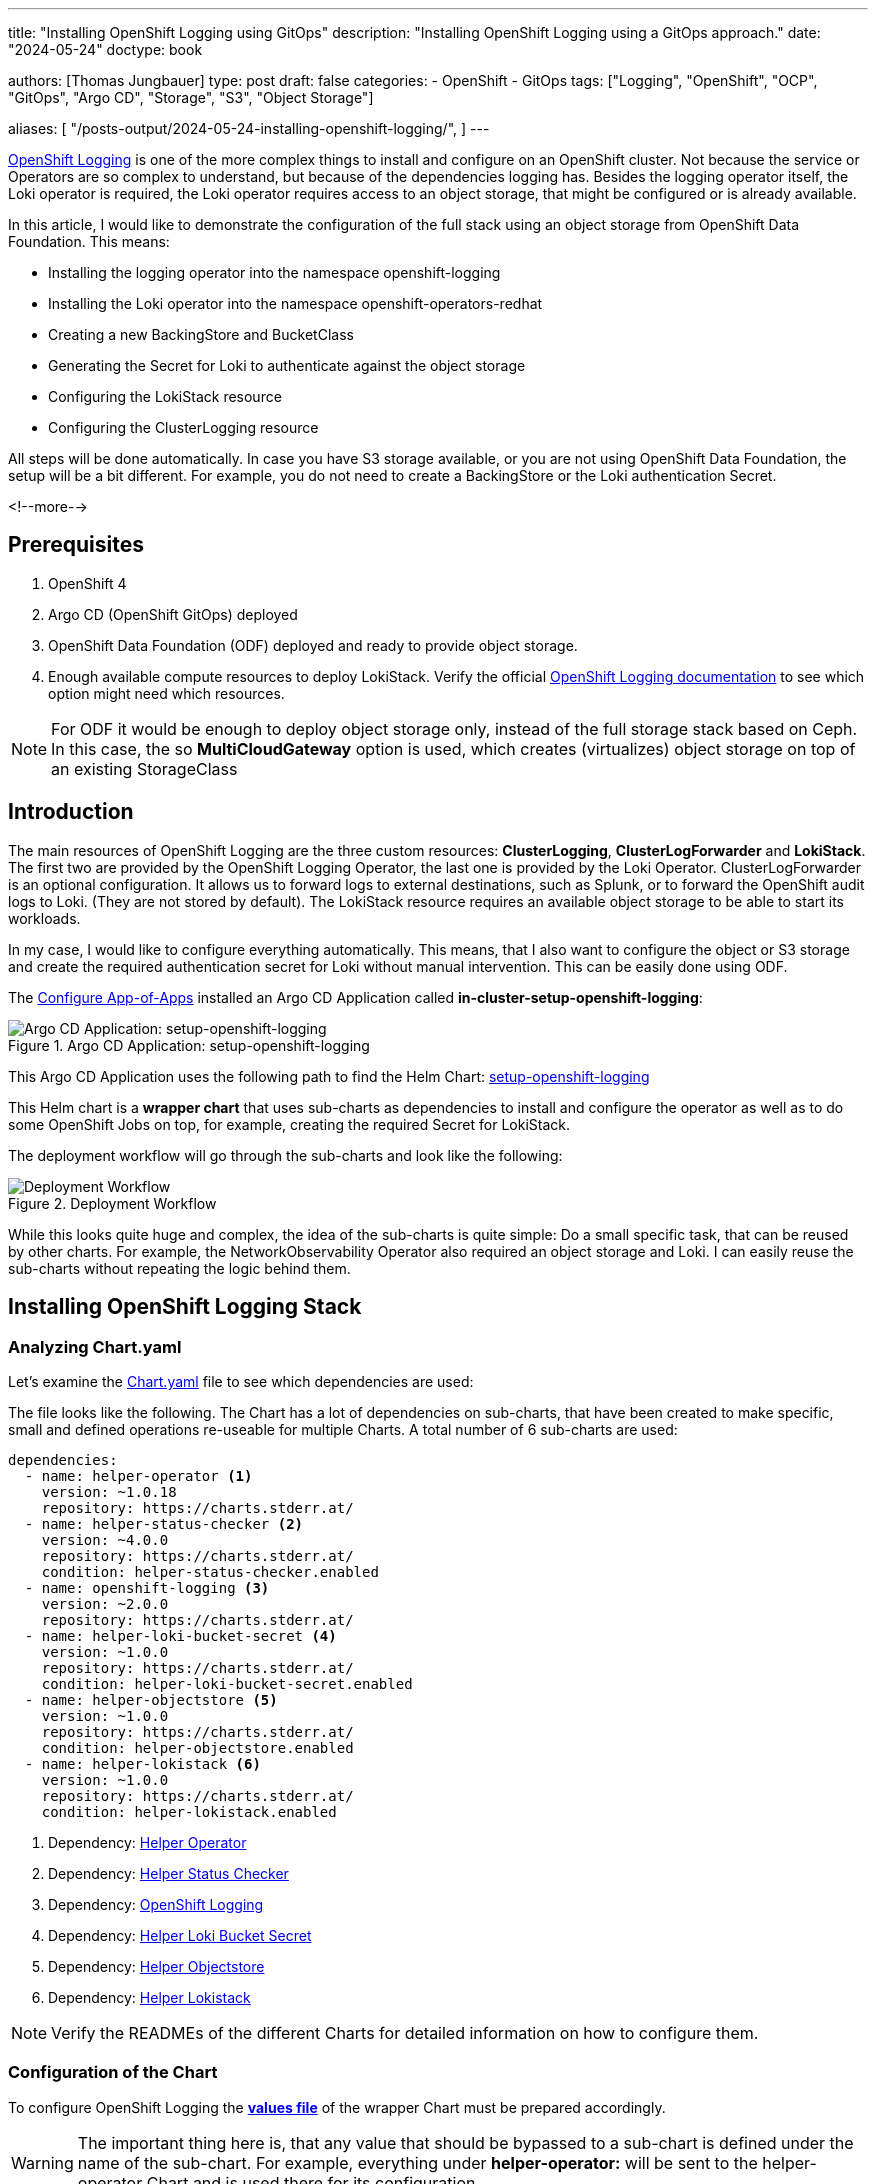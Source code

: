 --- 
title: "Installing OpenShift Logging using GitOps"
description: "Installing OpenShift Logging using a GitOps approach."
date: "2024-05-24"
doctype: book

authors: [Thomas Jungbauer]
type: post
draft: false
categories:
   - OpenShift
   - GitOps
tags: ["Logging", "OpenShift", "OCP", "GitOps", "Argo CD", "Storage", "S3", "Object Storage"] 

aliases: [ 
	 "/posts-output/2024-05-24-installing-openshift-logging/",
] 
---

:imagesdir: /gitopscollection/images/
:icons: font
:toc:

https://docs.openshift.com/container-platform/4.15/observability/logging/logging_release_notes/logging-5-9-release-notes.html[OpenShift Logging^] is one of the more complex things to install and configure on an OpenShift cluster. Not because the service or Operators are so complex to understand, but because of the dependencies logging has. Besides the logging operator itself, the Loki operator is required, the Loki operator requires access to an object storage, that might be configured or is already available. 

In this article, I would like to demonstrate the configuration of the full stack using an object storage from OpenShift Data Foundation. This means:

* Installing the logging operator into the namespace openshift-logging
* Installing the Loki operator into the namespace openshift-operators-redhat
* Creating a new BackingStore and BucketClass
* Generating the Secret for Loki to authenticate against the object storage
* Configuring the LokiStack resource
* Configuring the ClusterLogging resource

All steps will be done automatically. In case you have S3 storage available, or you are not using OpenShift Data Foundation, the setup will be a bit different. For example, you do not need to create a BackingStore or the Loki authentication Secret.

<!--more--> 

== Prerequisites 

. OpenShift 4
. Argo CD (OpenShift GitOps) deployed
. OpenShift Data Foundation (ODF) deployed and ready to provide object storage. 
. Enough available compute resources to deploy LokiStack. Verify the official https://docs.openshift.com/container-platform/4.15/observability/logging/log_storage/installing-log-storage.html[OpenShift Logging documentation^] to see which option might need which resources. 

NOTE: For ODF it would be enough to deploy object storage only, instead of the full storage stack based on Ceph. In this case, the so **MultiCloudGateway** option is used, which creates (virtualizes) object storage on top of an existing StorageClass

== Introduction

The main resources of OpenShift Logging are the three custom resources: **ClusterLogging**, **ClusterLogForwarder** and **LokiStack**. The first two are provided by the OpenShift Logging Operator, the last one is provided by the Loki Operator. ClusterLogForwarder is an optional configuration. It allows us to forward logs to external destinations, such as Splunk, or to forward the OpenShift audit logs to Loki. (They are not stored by default). The LokiStack resource requires an available object storage to be able to start its workloads. 

In my case, I would like to configure everything automatically. This means, that I also want to configure the object or S3 storage and create the required authentication secret for Loki without manual intervention. This can be easily done using ODF. 

The link:/gitopscollection/2024-04-02-configure_app_of_apps/[Configure App-of-Apps] installed an Argo CD Application called **in-cluster-setup-openshift-logging**: 

.Argo CD Application: setup-openshift-logging
image::setup-openshift-logging.png?width=720px[Argo CD Application: setup-openshift-logging]

This Argo CD Application uses the following path to find the Helm Chart: https://github.com/tjungbauer/openshift-clusterconfig-gitops/blob/main/clusters/management-cluster/setup-openshift-logging[setup-openshift-logging^]

This Helm chart is a **wrapper chart** that uses sub-charts as dependencies to install and configure the operator as well as to do some OpenShift Jobs on top, for example, creating the required Secret for LokiStack. 

The deployment workflow will go through the sub-charts and look like the following:

.Deployment Workflow
image::logging-deployment-flow.png[Deployment Workflow]

While this looks quite huge and complex, the idea of the sub-charts is quite simple: Do a small specific task, that can be reused by other charts. For example, the NetworkObservability Operator also required an object storage and Loki. I can easily reuse the sub-charts without repeating the logic behind them.

== Installing OpenShift Logging Stack

=== Analyzing Chart.yaml

Let's examine the https://github.com/tjungbauer/openshift-clusterconfig-gitops/blob/main/clusters/management-cluster/setup-openshift-logging/Chart.yaml[Chart.yaml^] file to see which dependencies are used:

The file looks like the following. The Chart has a lot of dependencies on sub-charts, that have been created to make specific, small and defined operations re-useable for multiple Charts. A total number of 6 sub-charts are used:

[source,yaml]
----
dependencies:
  - name: helper-operator <1>
    version: ~1.0.18
    repository: https://charts.stderr.at/
  - name: helper-status-checker <2>
    version: ~4.0.0
    repository: https://charts.stderr.at/
    condition: helper-status-checker.enabled
  - name: openshift-logging <3>
    version: ~2.0.0
    repository: https://charts.stderr.at/
  - name: helper-loki-bucket-secret <4>
    version: ~1.0.0
    repository: https://charts.stderr.at/
    condition: helper-loki-bucket-secret.enabled
  - name: helper-objectstore <5>
    version: ~1.0.0
    repository: https://charts.stderr.at/
    condition: helper-objectstore.enabled
  - name: helper-lokistack <6>
    version: ~1.0.0
    repository: https://charts.stderr.at/
    condition: helper-lokistack.enabled
----
<1> Dependency: https://github.com/tjungbauer/helm-charts/tree/main/charts/helper-operator[Helper Operator^]
<2> Dependency: https://github.com/tjungbauer/helm-charts/tree/main/charts/helper-status-checker[Helper Status Checker^]
<3> Dependency: https://github.com/tjungbauer/helm-charts/tree/main/charts/openshift-logging[OpenShift Logging^]
<4> Dependency: https://github.com/tjungbauer/helm-charts/tree/main/charts/helper-loki-bucket-secret[Helper Loki Bucket Secret^]
<5> Dependency: https://github.com/tjungbauer/helm-charts/tree/main/charts/helper-objectstore[Helper Objectstore^]
<6> Dependency: https://github.com/tjungbauer/helm-charts/tree/main/charts/helper-lokistack[Helper Lokistack^]

NOTE: Verify the READMEs of the different Charts for detailed information on how to configure them. 


=== Configuration of the Chart

To configure OpenShift Logging the **https://github.com/tjungbauer/openshift-clusterconfig-gitops/blob/main/clusters/management-cluster/setup-openshift-logging/values.yaml[values file^]** of the wrapper Chart must be prepared accordingly. 

WARNING: The important thing here is, that any value that should be bypassed to a sub-chart is defined under the name of the sub-chart. For example, everything under **helper-operator:** will be sent to the helper-operator Chart and is used there for its configuration.

Let's walk through the configuration for each sub-chart in the order they are required:

=== Installing the Operator

The first thing to do is to deploy the Operators themselves. For OpenShift Logging two Operators are required:

. OpenShift Logging
. Loki

Loki might be installed already due to a different dependency. Maybe you have deployed the Network Observability Operator previously. In that case, OpenShift Logging is required only. 

The Helm Chart **https://github.com/tjungbauer/helm-charts/tree/main/charts/helper-operator[helper-operator^]** is responsible for deploying the Operators. In the following example, I will deploy both Operators (Logging and Loki) and enable the console plugin for the OpenShift Logging operator:

WARNING: The console plugin will only work when the whole stack, this means when Logging itself, has been rolled out.

[source,yaml]
----
helper-operator:
  console_plugins: <1>
    enabled: true
    plugins: <2>
      - logging-view-plugin

  operators:
    cluster-logging-operator: <3>
      enabled: true <4>
      syncwave: '0' <5>

      namespace: <6>
        name: openshift-logging
        create: true
      subscription: <7>
        channel: stable
        source: redhat-operators
        approval: Automatic
        operatorName: cluster-logging
        sourceNamespace: openshift-marketplace
      operatorgroup: <8>
        create: true
        notownnamespace: false

    loki-operator: <9>
      enabled: true
      namespace: <10>
        name: openshift-operators-redhat
        create: true
      subscription: <11>
        channel: stable-5.8
        approval: Automatic
        operatorName: loki-operator
        source: redhat-operators
        sourceNamespace: openshift-marketplace
      operatorgroup: <12>
        create: true
        notownnamespace: true
----
<1> Activate Console Plugin. This will trigger a Kubernetes Job, that will modify the current list of console plugins and add the new plugin to it.
<2> List of plugins that should be added by the Job. The name of that plugin must be known. In the case of OpenShift Logging it is called **logging-view-plugin**
<3> Key of the first operator: **cluster-logging-operator**. Everything below here will define the settings for the Logging Operator.
<4> Is this Operator enabled yes/no. 
<5> Syncwave for the Operator deployment. (Subscription and OperatorGroup etc.) This should be early enough for other tasks.
<6> The Namespace where the Operator shall be deployed and if this namespace shall be created.
<7> Configuration of the Subscription resource. This defines the channel (version) that shall be used and whether the approval of the installPlan shall happen automatically or not.
<8> Configuration of the OperatorGroup. Typically, you will need one when you create a new Namespace. _Notownnamespace_ defines whether or not the targetNamespace is configured for this Operator or if the Operator is available in any Namespace.
<9> Key of the second Operator: **loki-operator**. Everything below here will define the settings for the Logging Operator.
<10> The Namespace where the Operator shall be deployed, must be **openshift-operators-redhat** and if this namespace shall be created.
<11> Configuration of the Subscription resource. This defines the channel (version) that shall be used and whether the approval of the installPlan shall happen automatically or not.
<12> Configuration of the OperatorGroup

CAUTION: The **approval** setting can either be _Automatic_ or _Manual_. If the Operator requires approval to be installed, then this must either be done manually (via WebUI or CLI) or using the **helper-status-checker** chart which automatically can approve existing installPlans (explained in the next section). This is helpful, to automatically deploy the first version of the Operator without the need for manual intervention.

NOTE: Verify the README at https://github.com/tjungbauer/helm-charts/tree/main/charts/helper-operator[Helper Operator^] to find additional possible configurations. Also, verify the separate article https://blog.stderr.at/openshift/2023/03/operator-installation-with-argo-cd/[Operator Installation with Argo CD] to understand why I am verifying the status of the Operator installation.

=== Verifying the Operator Deployment

An Operator deployment can take some time and before you continue to configure the operator's CRDs you must be sure that the installation finished successfully. Otherwise, the synchronization in Argo CD will fail because the CRD is not ready. 

There are mainly two tactics to really verify the status of the Operator:

* Simply retry a failed sync in Argo CD. This can be done automatically x-times.
* Verify if the Operator installation succeeded by starting a Kubernetes Job that monitors the status.

NOTE: (Custom) Health checks in Argo CD proved to be not 100% accurate because sometimes the Operator says it is "Ready" but the CRD still cannot be configured for some seconds. Looking at you Compliance Operator .... 

I chose the second option, simply because I could also add a second Job that approved pending installPlans in case the deployment was set to manual approval.

The Helm Chart **https://github.com/tjungbauer/helm-charts/tree/main/charts/helper-status-checker[helper-status-checker^]** has two main purposes:

. Start a Kubernetes Job to verify the status of one or multiple Operator installation(s)
. Optional: start a Kubernetes Job to approve the installPlan(s)

An example configuration, that verifies two Operators, looks like the following:

[source,yaml]
----
helper-status-checker:
  enabled: true <1>
  approver: false <2>

  # List of checks that shall be performed.
  checks:
    - operatorName: cluster-logging <3>
      # -- OPTIONAL: Name of subscription that shall be approved. In some cases the name of the Subscription is different to the name of the operator.
      # @default --operatorName
      subscriptionName: cluster-logging-operator <4>

      namespace: <5>
        name: openshift-logging

      serviceAccount: <6>
        name: "status-checker-logging"

    - operatorName: loki-operator <7>
      namespace:
        name: openshift-operators-redhat

      serviceAccount:
        name: "status-checker-loki"
----
<1> Enable the status checker.
<2> Enable the installPlan approver. Only required if the approval strategy for an Operator is set to _Manual_.
<3> Verify the status of the first Operator *cluster-logging*
<4> Sometimes the name of the Subscription differs from the Operator name. Logging is such a case. To be able to find which Subscription should be verified, the subscriptionName must be defined here.
<5> Namespace for OpenShift Logging
<6> Name of the ServiceAccount that will be created to verify the status of the logging operator.
<7> Settings for the 2nd operator: Loki. This one is running in a different Namespace and must be verified there.

NOTE: Verify the README at https://github.com/tjungbauer/helm-charts/tree/main/charts/helper-status-checker[Helper Operator Status Checker^] to find additional possible configurations.

At this stage, the Operators have been deployed and they have been verified if the deployment was finished successfully. 

Now the real complex part can start...

=== Creating a new BackingStore for OpenShift Data Foundation

WARNING: If you want to use a different storage solution or you have a bucket already, you can skip this section and simply create the LokiStack Secret manually.

In the case that ODF is used and a BackingStore together with a BucketClass shall be created another sub-chart called https://github.com/tjungbauer/helm-charts/tree/main/charts/helper-objectstore[Helper ObjectStore^] can be used.

It will help you to create a:

* BackingStore
* BucketClass
* StorageClass
* BucketClaim

This fully automates the creation of the bucket and the required Class when using ODF. As a prerequisite, OpenShift Data Foundation (ODF) must be configured and available of course.

NOTE: This is completely optional. If you want to use a different storage solution and have the buckets ready, you can simply create the Secret that Loki requires to authenticate at the storage. In this case, you can ignore this and the next section.

The following example will create a BackingStore with the size of 700Gi for our OpenShift Logging. A bucket named **logging-bucket** is created and can be used to store the logs.

[source,yaml]
----
helper-objectstore:
  enabled: true 
  syncwave: 1 <1>
  backingstore_name: logging-backingstore <2>
  backingstore_size: 700Gi <3>
  limits_cpu: 500m <4>
  limits_memory: 2Gi

  pvPool: <5>
    numOfVolumes: 1
    type: pv-pool

  baseStorageClass: gp3-csi <6>
  storageclass_name: logging-bucket-storage-class <7>

  bucket: <8>
    enabled: true
    name: logging-bucket
    namespace: openshift-logging
    syncwave: 2
    storageclass: logging-bucket-storage-class
----
<1> Syncwave to create the BackingStore.
<2> Name of the Backingstore.
<3> Size of the BackingStore. 700Gi is good enough for testing Logging. Keep in mind that data retention must be configured separately for Noobaa.
<4> Limit for CPU and Memory for the Noobaa (BackingStore) pod. They might need to be adjusted since the original ones are quite small for bigger buckets.
<5> Pool of Persistent Volumes. Currently **pv-pool** is supported by the chart only.
<6> The basic storage class that shall be used to virtualize ODF object storage on.
<7> The name of the StorageClass that will be created and used by the BackingStore.
<8> The configuration of the Bucket and its namespace and storageClass (defined at <7>)

Eventually, the BackingClass and the BucketClaim are created and ready.

.Ready BackingStore and bound BucketClaim
image::logging-objectstore.png?width=720px[Ready BackingStore and bound BucketClaim]

==== Custom Argo CD Health Check for BackingStore

The creation of the BackingStore is a process that will take several minutes. Storage must be prepared, and several services must be started. To let Argo CD wait until the BackingStore is fully operational, instead of blindly continuing with the deployment of Loki and Logging, a custom **Health Check** in Argo CD might help. 

The following health check should be placed into the Argo CD resource. Be aware, that there might be others already defined. 

The status of the BackingStore resource inside Argo CD will continue _progressing_ until the status of the resource becomes _Ready_.

Due to different syncwaves, Argo CD will wait for the Ready-status before it continues deploying Loki and Logging.

[source,yaml]
----
  resourceHealthChecks:
    - check: |
        hs = {}
        if obj.status ~= nil then
          if obj.status.phase ~= nil then
            if obj.status.phase == "Ready" then
              hs.status = "Healthy"
              hs.message = obj.status.phase
              return hs
            end
          end
        end
        hs.status = "Progressing"
        hs.message = "Waiting for BackinbgStore to complete"
        return hs
      group: noobaa.io
      kind: BackingStore
----

=== Generating Secret for LokiStack

WARNING: If you want to use a different storage solution or you have a bucket already, you can skip this section and simply create the LokiStack Secret manually.

Creating the BackingStore and the BucketClaim will generate a Secret and a ConfigMap inside the target namespace. These hold the information about the connection to the object storage. 
Both resources are named as the bucket. 
The Secret contains the keys: AWS_ACCESS_KEY_ID and AWS_SECRET_ACCESS_KEY while the ConfigMap stores the information about the URL, region etc. 

While this is all we need to connect to the object store, Loki itself unfortunately requires a different Secret with a specific format. 
Before Loki can be configured, this Secret must be created, containing the keys: access_key_id, access_key_secret, bucketnames, endpoint and region (could be empty)

To automate the process another Helm Chart https://github.com/tjungbauer/helm-charts/tree/main/charts/helper-loki-bucket-secret[Helper Loki Bucket Secret^] has been created (we have too few charts) that has the only task to wait until the object store has been created, read the ConfigMap and the Secret and create the required Secret for Loki for us. Easy ...

[source,yaml]
----
helper-loki-bucket-secret:
  enabled: true
  syncwave: 3
  namespace: openshift-logging <1>
  secretname: logging-loki-s3 <2>

  bucket:
    name: logging-bucket <3>
----
<1> Namespace we are working in
<2> The name of the Secret that shall be created
<3> The name of the bucket that was created in the previous step to find the source information.

A Kubernetes Job is created, that will mount the created Secret and ConfigMap, read their values and create the Secret we need. It will simply execute the following command:

[source,yaml]
----
oc create secret generic {{ .secretname }} --from-literal access_key_id=${bucket_user} \
  --from-literal access_key_secret=${bucket_secret} \
  --from-literal bucketnames=${bucket_name} \
  --from-literal endpoint=https://${bucket_host} \
  --from-literal region=${bucket_region} \
----

NOTE: This is completely optional. If you want to use a different storage solution and have the buckets ready, you can simply create the Secret (Sealed or inside a Vault) and put it into the wrapper chart. In this case, you can ignore this section.

=== Configuring the LokiStack

Up until now, all we did was the deployment of the Operators, verifying if they were ready, creating the object storage and the Secret that will be required by Loki. At this point, we can configure Loki by creating the resource LokiStack. This will start a lot of Pods (depending on your selected size). Loki itself then takes care to push the logs into the object store and to query them etc. 

Believe it or not, but there is another Helm Chart called https://github.com/tjungbauer/helm-charts/tree/main/charts/helper-lokistack[Helper LokiStack^] this will configure the service as we need.
The configuration can become very big and the following example shows the main settings. Please consult the README of the Chart https://github.com/tjungbauer/helm-charts/tree/main/charts/helper-lokistack[Helper LokiStack^] or the values file from our wrapper chart https://github.com/tjungbauer/openshift-clusterconfig-gitops/blob/main/clusters/management-cluster/setup-openshift-logging/values.yaml#L234-L395[setup-openshift-logging^]. Especially, the pod placement using tolerations might be interesting, as it must be set per component individually.

[source,yaml]
----
helper-lokistack:
  enabled: true <1>
  name: logging-loki
  namespace: openshift-logging
  syncwave: 3

  # -- This is for log streams only, not the retention of the object store. Data retention must be configured on the bucket.
  global_retention_days: 4

  storage: <2>
    # -- Size defines one of the supported Loki deployment scale out sizes.
    # Can be either:
    #   - 1x.demo
    #   - 1x.extra-small (Default)
    #   - 1x.small
    #   - 1x.medium
    # @default -- 1x.extra-small
    size: 1x.extra-small

    # Secret for object storage authentication. Name of a secret in the same namespace as the LokiStack custom resource.
    secret: <3>
      name: logging-loki-s3

  # -- Storage class name defines the storage class for ingester/querier PVCs.
  # @default -- gp3-csi
  storageclassname: gp3-csi <4>

  # -- Mode defines the mode in which lokistack-gateway component will be configured.
  # Can be either: static (default), dynamic, openshift-logging, openshift-network
  # @default -- static
  mode: openshift-logging <5>

  # -- Control pod placement for LokiStack components. You can define a list of tolerations for the following components:
  # compactor, distributer, gateway, indexGateway, ingester, querier, queryFrontend, ruler
  podPlacements: {}
----
<1> Basic settings, like Namespace, name of the resource and syncwave.
<2> Size of the LokiStack. Depending on the selected size more or less compute resources will be required. **1x.demo** is for testing only and is not supported for production workload.
<3> Name of the Secret that was created in the previous step (or manually)
<4> StorageClass that is required for additional workload. This is NOT the object storage.
<5> Mode for the LokiStack Gateway to store the data. Possible values are static, dynamic, openshift-logging and openshift-network.

==== Custom Argo CD Health Check for LokiStack

As for the BackingStore resource, the LokiStack resource can take a couple of minutes before it is ready. Moreover, it can easily break when there are not enough computing resources available in the cluster. Therefore, I suggest creating another custom health check for Argo CD, to let it wait until the resource is ready. Only when it is ready, Argo CD will continue with the synchronization. Add the following to the **resourceHealthChecks** in your Argo CD resource.

[source,yaml]
----
    - check: |
        hs = {}
        if obj.status ~= nil and obj.status.conditions ~= nil then
            for i, condition in ipairs(obj.status.conditions) do
              if condition.type == "Degraded" and condition.reason == "MissingObjectStorageSecret" then <1>
                  hs.status = "Degraded"
                  hs.message = "Missing Bucket Secret"
              end
              if condition.type == "Pending" and condition.reason == "PendingComponents" and condition.status == "True" then <2>
                  hs.status = "Progressing"
                  hs.message = "Some LokiStack components pending on dependencies"
              end
              if condition.type == "Ready" and condition.reason == "ReadyComponents" then <3>
                  hs.status = "Healthy"
                  hs.message = "All components are ready"
              end
            end
            return hs
        end
        hs.status = "Progressing" <4>
        hs.message = "Waiting for LokiStack to deploy."
        return hs
      group: loki.grafana.com
      kind: LokiStack
----
<1> In LokiStack resources, if the fields 'status.conditions.condition.type' is "Degraded" and 'status.conditions.condition.reason' is MissingObjectStoreSecret then set the synchronization in Argo CD to **Degraded**.
<2> In LokiStack resources, if the fields 'status.conditions.condition.type' is "Pending" and 'status.conditions.condition.reason' is PendingComponents and 'status.conditions.condition.status' is True then set the synchronization in Argo CD to **Progressing**.
<3> In LokiStack resources, if the fields 'status.conditions.condition.type' is "Ready" and 'status.conditions.condition.reason' is ReadyComponents then set the synchronization in Argo CD to **Healthy**.
<4> Per default set the status to **Progressing**.


=== Configuring ClusterLogging

Finally, the time ... or should I say syncwave ... has come to actually deploy the Logging components. The Operators are deployed, the object storage has been created and LokiStack is running. 

The following settings will start the deployment of the ClusterLogging resource. As usual, please read the README of the Chart https://github.com/tjungbauer/helm-charts/tree/main/charts/openshift-logging[OpenShift Logging^] to find additional settings, such as tolerations etc.

[source,yaml]
----
openshift-logging:

  loggingConfig:
    enabled: true
    syncwave: '4' <1>

    logStore: <2>
      type: lokistack

      lokistack: logging-loki

      visualization: <3>
        type: ocp-console

      collection: <4>
        type: vector
----
<1> The next syncwave, should be after LokiStack deployment.
<2> Define the logStore (LokiStack) and its type (Loki or Elasticsearch). Please note that Elasticsearch as storage is deprecated and will be removed in the future. In my chart, I already removed the support for Elasticsearch
<3> Type of virtualisation: should be **ocp-console** since Kibana and Elasticsearch are deprecated.
<4> Type of collection: should be **vector** since Fluentd and Elasticsearch are deprecated.

This will deploy the ClusterLogging resource and OpenShift Logging is finally deployed. In the WebUI of OpenShift, you should now see at Observe > Logs the log files for the cluster. 

.OpenShift Logging
image::logging-installed.png?width=940px[OpenShift Logging]

For individual Pods, a new tab called Aggregated Logs is available too:

.Aggregated Logs tab
image::logging-podtab.png?width=940px[Aggregated Logs tab]

==== Custom Argo CD Health Check for ClusterLogging

One last thing to mention is the 3rd health check for Argo CD I usually configure that provides a proper response in the UI when the Logging stack is in a healthy state. The following will verify if the status is "Ready":

[source,yaml]
----
    - check: |
        hs = {}
        hs.status = "Progressing"
        hs.message = "Progressing ClusterLogging"
        if obj.status ~= nil and obj.status.conditions ~= nil then
            for i, condition in ipairs(obj.status.conditions) do
              if condition.type == "Ready" then
                  hs.status = "Healthy"
                  hs.message = "ClusterLogging is ready"
              end
            end
            return hs
        end
        return hs
      group: logging.openshift.io
      kind: ClusterLogging
----

== Tips and Tricks

* **Anchors in yaml files**: Several parameters in the values file will repeat themselves. For example, the name of the LokiStack resource. Typically, I define this as an anchor on the top of the yaml files and then reference it inside the file. This way I see these anchors at the top and can easily change them there: 

For example:

[source,yaml]
----
lokistack: &lokistackname logging-loki

[...]

helper-lokistack:
  [...]
  name: *lokistackname

openshift-logging:
   
  loggingConfig:
   [...] 
    logStore:
      lokistack: *lokistackname
----

* **Object Storage Data Retention**: The object storage is configured with a size of 700Gi, but without any lifecycle management. For object storage, the lifecycle (or data retention) is done on the bucket itself, not by the service. Please read the article link:/openshift/2024/02/openshift-data-foundation-noobaa-bucket-data-retention-lifecycle/[Noobaa Bucket Data Retention Lifecycle] to find out how to configure the data retention.

== Conclusion

OpenShift Logging with all its dependencies, especially when you also want to use OpenShift Data Foundation and automate the bucket creation, is for sure one of the most complex Argo CD Applications I have created. I wanted to create one Application that completely deploys Logging for me, without manual interference. It will become much easier when you do not need to create the ODF bucket and the Secret for Loki. However, in such a case you define the Bucket somewhere else and must create the Secret manually (and put it into the wrapper Helm Chart for example). So probably the effort just shifts to somewhere else. 

I hope this article was somehow understandable. I am always happy for Feedback, GitHub issues or Pull Requests. 

One last thing, OpenShift Logging also supports the **forwarding of logs**. This is currently not supported by the Helm Chart per se. I would suggest creating such a resource and storing it in the wrapper Chart. Just be sure that the syncwave is after the ClusterLogging deployment and it will install the resource accordingly. 

